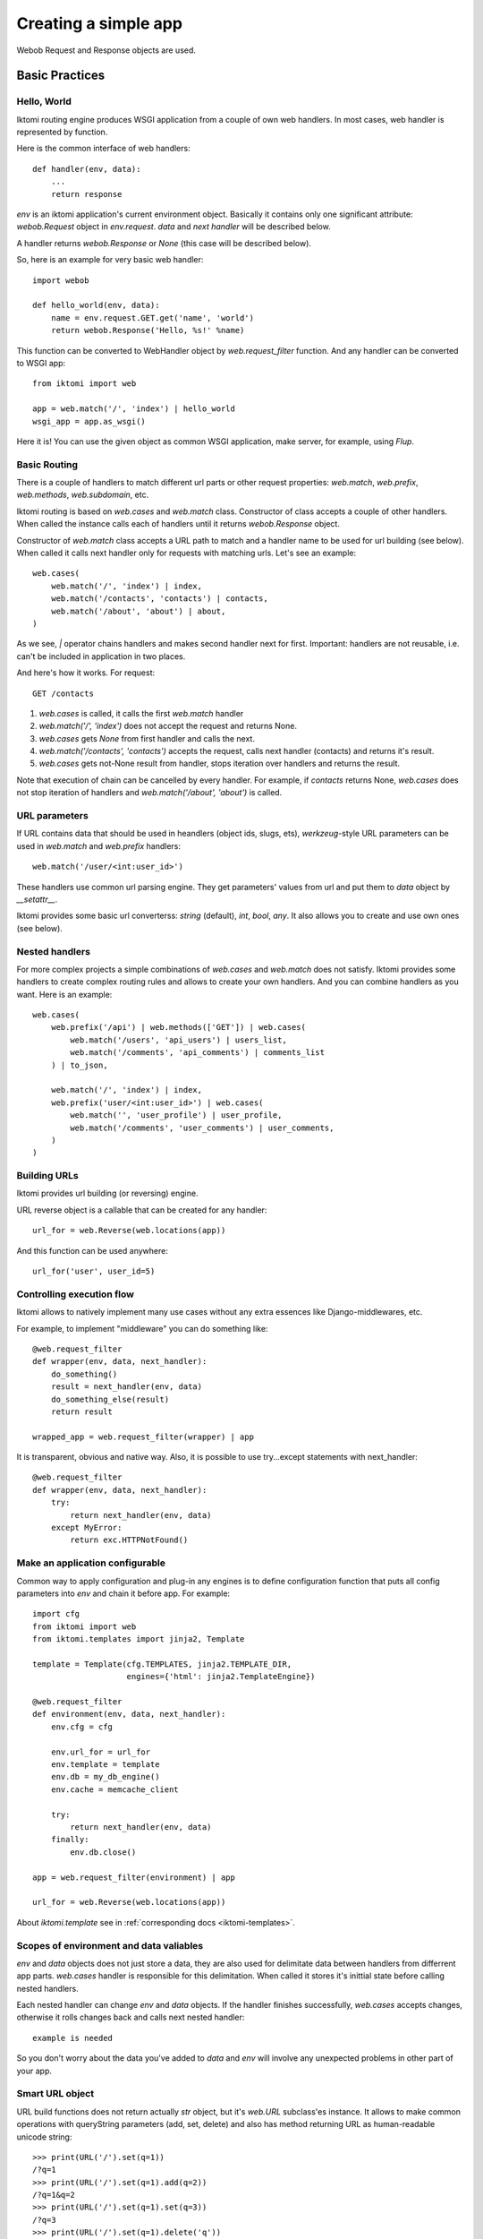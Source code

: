 .. _iktomi-web-tutorial:

Creating a simple app
=====================

Webob Request and Response objects are used.


Basic Practices
---------------

Hello, World
^^^^^^^^^^^^

Iktomi routing engine produces WSGI application from a couple of own web handlers.
In most cases, web handler is represented by function.

Here is the common interface of web handlers::

    def handler(env, data):
        ...
        return response

`env` is an iktomi application's current environment object. Basically it 
contains only one significant attribute: `webob.Request` object in `env.request`.
`data` and `next handler` will be described below.

A handler returns `webob.Response`  or `None` (this case will be described below).

So, here is an example for very basic web handler::

    import webob

    def hello_world(env, data):
        name = env.request.GET.get('name', 'world')
        return webob.Response('Hello, %s!' %name)

This function can be converted to WebHandler object by `web.request_filter`
function. And any handler can be converted to WSGI app::

    from iktomi import web

    app = web.match('/', 'index') | hello_world
    wsgi_app = app.as_wsgi()

Here it is! You can use the given object as common WSGI application, make server,
for example, using `Flup`.


Basic Routing
^^^^^^^^^^^^^

There is a couple of handlers to match different url parts or other request
properties: `web.match`, `web.prefix`, `web.methods`, `web.subdomain`, etc.

Iktomi routing is based on `web.cases` and `web.match` class. Constructor 
of class accepts a couple of other handlers. When called the instance calls 
each of handlers until it returns `webob.Response` object. 

Constructor of `web.match` class accepts a URL path to match and a handler name
to be used for url building (see below). When called it calls next handler only
for requests with matching urls. Let's see an example::

    web.cases(
        web.match('/', 'index') | index,
        web.match('/contacts', 'contacts') | contacts,
        web.match('/about', 'about') | about,
    )

As we see, `|` operator chains handlers and makes second handler next for first.
Important: handlers are not reusable, i.e. can't be included in application in two places.

And here's how it works. For request::

    GET /contacts

1. `web.cases` is called, it calls the first `web.match` handler
2. `web.match('/', 'index')` does not accept the request and returns None.
3. `web.cases` gets `None` from first handler and calls the next.
4. `web.match('/contacts', 'contacts')` accepts the request, calls next 
   handler (contacts) and returns it's result.
5. `web.cases` gets not-None result from handler, stops iteration over
   handlers and returns the result.

Note that execution of chain can be cancelled by every handler. For example, 
if `contacts` returns None, `web.cases` does not stop iteration of handlers 
and `web.match('/about', 'about')` is called.

URL parameters
^^^^^^^^^^^^^^
If URL contains data that should be used in heandlers (object ids, slugs, ets),
`werkzeug`-style URL parameters can be used in `web.match` and `web.prefix` handlers::

    web.match('/user/<int:user_id>')

These handlers use common url parsing engine. They get parameters' values from url and
put them to `data` object by `__setattr__`.

Iktomi provides some basic url converterss: `string` (default), `int`, `bool`, `any`. 
It also allows you to create and use own ones (see below).

Nested handlers
^^^^^^^^^^^^^^^
For more complex projects a simple combinations of `web.cases` and `web.match`
does not satisfy. Iktomi provides some handlers to create complex routing
rules and allows to create your own handlers. And you can combine handlers as you want. 
Here is an example::

    web.cases(
        web.prefix('/api') | web.methods(['GET']) | web.cases(
            web.match('/users', 'api_users') | users_list,
            web.match('/comments', 'api_comments') | comments_list
        ) | to_json,

        web.match('/', 'index') | index,
        web.prefix('user/<int:user_id>') | web.cases(
            web.match('', 'user_profile') | user_profile,
            web.match('/comments', 'user_comments') | user_comments,
        )
    )

Building URLs
^^^^^^^^^^^^^
Iktomi provides url building (or reversing) engine. 

URL reverse object is a callable that can be created for any handler::

    url_for = web.Reverse(web.locations(app))

And this function can be used anywhere::
    
    url_for('user', user_id=5)

Controlling execution flow
^^^^^^^^^^^^^^^^^^^^^^^^^^
Iktomi allows to natively implement many use cases without any extra essences
like Django-middlewares, etc.

For example, to implement "middleware" you can do something like::

    @web.request_filter
    def wrapper(env, data, next_handler):
        do_something()
        result = next_handler(env, data)
        do_something_else(result)
        return result

    wrapped_app = web.request_filter(wrapper) | app

It is transparent, obvious and native way. Also, it is possible to use try...except
statements with next_handler::

    @web.request_filter
    def wrapper(env, data, next_handler):
        try:
            return next_handler(env, data)
        except MyError:
            return exc.HTTPNotFound()

Make an application configurable
^^^^^^^^^^^^^^^^^^^^^^^^^^^^^^^^
Common way to apply configuration and plug-in any engines is to define configuration 
function that puts all config parameters into `env` and chain it before app.
For example::

    import cfg
    from iktomi import web
    from iktomi.templates import jinja2, Template

    template = Template(cfg.TEMPLATES, jinja2.TEMPLATE_DIR,
                        engines={'html': jinja2.TemplateEngine})

    @web.request_filter
    def environment(env, data, next_handler):
        env.cfg = cfg

        env.url_for = url_for
        env.template = template
        env.db = my_db_engine()
        env.cache = memcache_client

        try:
            return next_handler(env, data)
        finally:
            env.db.close()

    app = web.request_filter(environment) | app

    url_for = web.Reverse(web.locations(app))

About `iktomi.template` see in :ref:`corresponding docs <iktomi-templates>`.

Scopes of environment and data valiables
^^^^^^^^^^^^^^^^^^^^^^^^^^^^^^^^^^^^^^^^
`env` and `data` objects does not just store a data, they are also used for
delimitate data between handlers from differrent app parts. `web.cases` handler
is responsible for this delimitation. When called it stores it's inittial 
state before calling nested handlers.

Each nested handler can change `env` and `data` objects. If the handler finishes 
successfully, `web.cases` accepts  changes, otherwise it rolls changes back 
and calls next nested handler::

    example is needed

So you don't worry about the data you've added to `data` and `env` will involve
any unexpected problems in other part of your app.

Smart URL object
^^^^^^^^^^^^^^^^
URL build functions does not return actually `str` object, but it's `web.URL`
subclass'es instance. It allows to make common operations with queryString
parameters (add, set, delete) and also has method returning
URL as human-readable unicode string::

    >>> print(URL('/').set(q=1))
    /?q=1
    >>> print(URL('/').set(q=1).add(q=2))
    /?q=1&q=2
    >>> print(URL('/').set(q=1).set(q=3))
    /?q=3
    >>> print(URL('/').set(q=1).delete('q'))
    /
    >>> print(URL('/', host=u"образец.рф").set(q=u'ок'))
    http://xn--80abnh6an9b.xn--p1ai/?q=%D0%BE%D0%BA
    >>> print(URL('/', host=u"образец.рф").set(q=u'ок').get_readable())
    http://образец.рф/?q=ок

Throwing HTTPException
^^^^^^^^^^^^^^^^^^^^^^
Iktomi uses webob HTTP exceptions::

    from webob import exc

    @web.request_filter
    def handler(env, data, next_handler):
        if not is_allowed(env):
            raise exc.HTTPForbidden()
        return next_handler(env, data)

Advanced Practices
------------------

Advanced routing tools
^^^^^^^^^^^^^^^^^^^^^^

Iktomi provides some additional filters.

A **subdomain** filter allows to select requests with a given domain or subdomain::

    web.cases(
        web.subdomain('example.com') | web.cases(
            web.match('/', 'index1') | index1,
        ),
        web.subdomain('example.org') | web.cases(
            web.match('/', 'index2') | index2,
        ),
    )

You can use multiple subdomain filters in a line to select lower-level subdomains.
To specify a base domain chain one subdomain filter before::
    
    web.subdomain('example.com') | web.cases(
        # all *.example.com requests get here
        web.subdomain('my') | web.cases(
            # all *.my.example.com requests get here
            ...
        ),
        ...
    )

A **ctype** filters allows to select requests with specified Content-Type HTTP header.
You can also use shortcuts for most common content types (*xml*, *json*, *html*, *xhtml*)::

    web.cases(
        ctype('text/html') | web.cases(
            # only html requests get here
            ...
        ),
        ctype(ctype.xml, ctype.json) | web.cases(
            # only xml or json requests get here
            ...
        ),
    )

A **static_files** handles static files requests and also provides a reverse function to build
urls for static files::

    static = web.static_files(cfg.STATIC_PATH, cfg.STATIC_URL)

    @web.request_filter
    def environment(env, data, next_handler):
        ...
        env.url_for_static = static.construct_reverse()
        ...

    app = web.request_filter(environment) | web.cases(
        static,
        ...
    )

.. Check this text

Handling files is provided for development and testing reasons. You can use it to serve static
file on development server, but it is strictly not recommended to use it for this purpose on
production (use your web server configuration requests instead of it). Surely, reverse function
is recommended to use on both production and development servers.


Custom URL converters
^^^^^^^^^^^^^^^^^^^^^
You can add custom URL converters by subclassing `web.url.Converter`.
A subclass should provide `to_python` and `to_url` methods. First accepts **unicode**
url part and returns any python object. Second does reverse transformation. Note, that
url parts are escaped automatically outside URL converter::

    class MonthConv(url.Converter):
        def to_python(self, value, **kwargs):
            try:
                return int(value)
            except ValueError:
                raise ConvertError(self.name, value)

        def to_url(self, value):
            return str(value)

To include URL converter, pass `convs` argument to handler constructor::

    prefix('/<month:month_num>', convs={'month': MonthConv})


URL Namespaces
^^^^^^^^^^^^^^

URL namespacing is useful to include similar app parts to many places
in your app, or for plug-in any reusable app from outside without warry 
about name clashes.::

    def part():
        def handler(env, data):
            curr_namespace = env.namespace if 'namespace' in env else None
            en_url = env.url_for('en.index')
            curr_url = env.url_for('.index')
            return webob.Response('%s %s %s' % (curr_namespace,
                                                en_url, curr_url))

        return web.cases(
            web.match('/index', 'index') | handler,
        )

    web.cases(
        # first renders "en /en/index /en/index"
        web.prefix('/en') | web.namespace('en') | part(),
        # second renders "ru /en/index /ru/index"
        web.prefix('/ru') | web.namespace('ru') | part(),
    )

